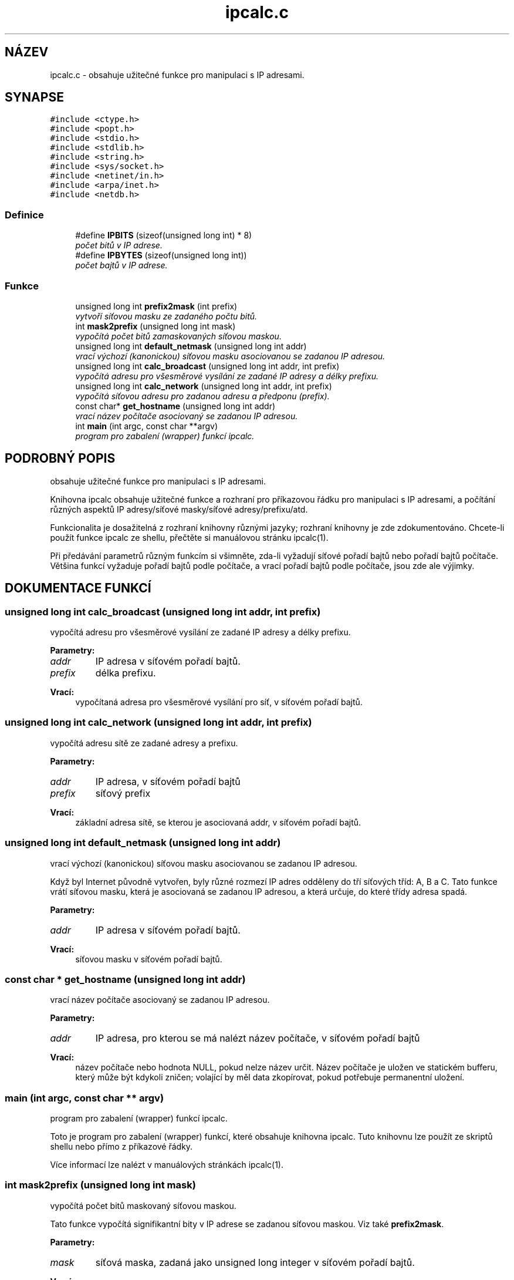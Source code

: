 .TH "ipcalc.c" 3 "30 Dub 2001" "initscripts" \" -*- nroff -*-
.ad l
.nh
.SH NÁZEV
ipcalc.c \- obsahuje užitečné funkce pro manipulaci s IP adresami. 
.SH SYNAPSE
.br
.PP
\fC#include <ctype.h>\fR
.br
\fC#include <popt.h>\fR
.br
\fC#include <stdio.h>\fR
.br
\fC#include <stdlib.h>\fR
.br
\fC#include <string.h>\fR
.br
\fC#include <sys/socket.h>\fR
.br
\fC#include <netinet/in.h>\fR
.br
\fC#include <arpa/inet.h>\fR
.br
\fC#include <netdb.h>\fR
.br

.SS Definice

.in +1c
.ti -1c
.RI "#define \fBIPBITS\fR  (sizeof(unsigned long int) * 8)"
.br
.RI "\fIpočet bitů v IP adrese.\fR"
.ti -1c
.RI "#define \fBIPBYTES\fR  (sizeof(unsigned long int))"
.br
.RI "\fIpočet bajtů v IP adrese.\fR"
.in -1c
.SS Funkce

.in +1c
.ti -1c
.RI "unsigned long int \fBprefix2mask\fR (int prefix)"
.br
.RI "\fIvytvoří síťovou masku ze zadaného počtu bitů.\fR"
.ti -1c
.RI "int \fBmask2prefix\fR (unsigned long int mask)"
.br
.RI "\fIvypočítá počet bitů zamaskovaných síťovou maskou.\fR"
.ti -1c
.RI "unsigned long int \fBdefault_netmask\fR (unsigned long int addr)"
.br
.RI "\fIvrací výchozí (kanonickou) síťovou masku asociovanou se zadanou IP adresou.\fR"
.ti -1c
.RI "unsigned long int \fBcalc_broadcast\fR (unsigned long int addr, int prefix)"
.br
.RI "\fIvypočítá adresu pro všesměrové vysílání ze zadané IP adresy a délky prefixu.\fR"
.ti -1c
.RI "unsigned long int \fBcalc_network\fR (unsigned long int addr, int prefix)"
.br
.RI "\fIvypočítá síťovou adresu pro zadanou adresu a předponu (prefix).\fR"
.ti -1c
.RI "const char* \fBget_hostname\fR (unsigned long int addr)"
.br
.RI "\fIvrací název počítače asociovaný se zadanou IP adresou.\fR"
.ti -1c
.RI "int \fBmain\fR (int argc, const char **argv)"
.br
.RI "\fIprogram pro zabalení (wrapper) funkcí ipcalc.\fR"
.in -1c
.SH PODROBNÝ POPIS
.PP 
obsahuje užitečné funkce pro manipulaci s IP adresami.
.PP
.PP
Knihovna  ipcalc obsahuje užitečné funkce a rozhraní pro příkazovou řádku pro manipulaci s IP adresami, a počítání různých aspektů IP adresy/síťové masky/síťové adresy/prefixu/atd.
.PP
Funkcionalita je dosažitelná z rozhraní knihovny různými jazyky; rozhraní knihovny je zde zdokumentováno. Chcete-li použít funkce ipcalc ze shellu, přečtěte si manuálovou stránku ipcalc(1).
.PP
Při předávání parametrů různým funkcím si všimněte, zda-li vyžadují síťové pořadí bajtů nebo pořadí bajtů počítače. Většina funkcí vyžaduje pořadí bajtů podle počítače, a vrací pořadí bajtů podle počítače, jsou zde ale výjimky.
.PP
.SH DOKUMENTACE FUNKCÍ
.PP 
.SS unsigned long int calc_broadcast (unsigned long int addr, int prefix)
.PP
vypočítá adresu pro všesměrové vysílání ze zadané IP adresy a délky prefixu.
.PP
.PP
 
.PP
\fBParametry: \fR
.in +1c
.TP
\fB\fIaddr\fR\fR
IP adresa v síťovém pořadí bajtů. 
.TP
\fB\fIprefix\fR\fR
délka prefixu.
.PP
\fBVrací: \fR
.in +1c
vypočítaná adresa pro všesměrové vysílání pro síť, v síťovém pořadí bajtů. 
.SS unsigned long int calc_network (unsigned long int addr, int prefix)
.PP
vypočítá adresu sítě ze zadané adresy a prefixu.
.PP
.PP
 
.PP
\fBParametry: \fR
.in +1c
.TP
\fB\fIaddr\fR\fR
IP adresa, v síťovém pořadí bajtů 
.TP
\fB\fIprefix\fR\fR
síťový prefix 
.PP
\fBVrací: \fR
.in +1c
základní adresa sítě, se kterou je asociovaná addr, v síťovém pořadí bajtů. 
.SS unsigned long int default_netmask (unsigned long int addr)
.PP
vrací výchozí (kanonickou) síťovou masku asociovanou se zadanou IP adresou.
.PP
.PP
Když byl Internet původně vytvořen, byly různé rozmezí IP adres odděleny do tří síťových tříd: A, B a C. Tato funkce vrátí síťovou masku, která je asociovaná se zadanou IP adresou, a která určuje, do které třídy adresa spadá.
.PP
\fBParametry: \fR
.in +1c
.TP
\fB\fIaddr\fR\fR
IP adresa v síťovém pořadí bajtů. 
.PP
\fBVrací: \fR
.in +1c
síťovou masku v síťovém pořadí bajtů. 
.SS const char * get_hostname (unsigned long int addr)
.PP
vrací název počítače asociovaný se zadanou IP adresou.
.PP
.PP
 
.PP
\fBParametry: \fR
.in +1c
.TP
\fB\fIaddr\fR\fR
IP adresa, pro kterou se má nalézt název počítače, v síťovém pořadí bajtů
.PP
\fBVrací: \fR
.in +1c
název počítače nebo hodnota NULL, pokud nelze název určit. Název počítače je uložen ve statickém bufferu, který může být kdykoli zničen; volající by měl data zkopírovat, pokud potřebuje permanentní uložení. 
.SS main (int argc, const char ** argv)
.PP
program pro zabalení (wrapper) funkcí ipcalc.
.PP
.PP
Toto je program pro zabalení (wrapper) funkcí, které obsahuje knihovna ipcalc. Tuto knihovnu lze použít ze skriptů shellu nebo přímo z příkazové řádky.
.PP
Více informací lze nalézt v manuálových stránkách ipcalc(1). 
.SS int mask2prefix (unsigned long int mask)
.PP
vypočítá počet bitů maskovaný síťovou maskou.
.PP
.PP
Tato funkce vypočítá signifikantní bity v IP adrese se zadanou síťovou maskou. Viz také \fBprefix2mask\fR.
.PP
\fBParametry: \fR
.in +1c
.TP
\fB\fImask\fR\fR
síťová maska, zadaná jako unsigned long integer v síťovém pořadí bajtů. 
.PP
\fBVrací: \fR
.in +1c
počet signifikantních bitů. 
.SS unsigned long int prefix2mask (int bits)
.PP
vytvoří síťovou masku ze zadaného počtu bitů.
.PP
.PP
Tato funkce převede délku prefixu na síťovou masku. Poté, co začal být používán routing CIDR (Classless Internet Domain Routing), je stále více IP adres zadáváno ve formátu adresa/prefix (např. 192.168.2.3/24, s odpovídající síťovou maskou 255.255.255.0). Tuto funkci použijete, pokud potřebujete zjistit, jaká síťová maska odpovídá části s prefixem adresy. Viz také \fBmask2prefix\fR.
.PP
\fBParametry: \fR
.in +1c
.TP
\fB\fIprefix\fR\fR
počet bitů, pro které se má maska vytvořit. 
.PP
\fBVrací: \fR
.in +1c
síťovou masku, v síťovém pořadí bajtů. 
.SH AUTOR
.PP 
Automaticky generováno programem Doxygen pro zaváděcí skripty ze zdrojového kódu.
